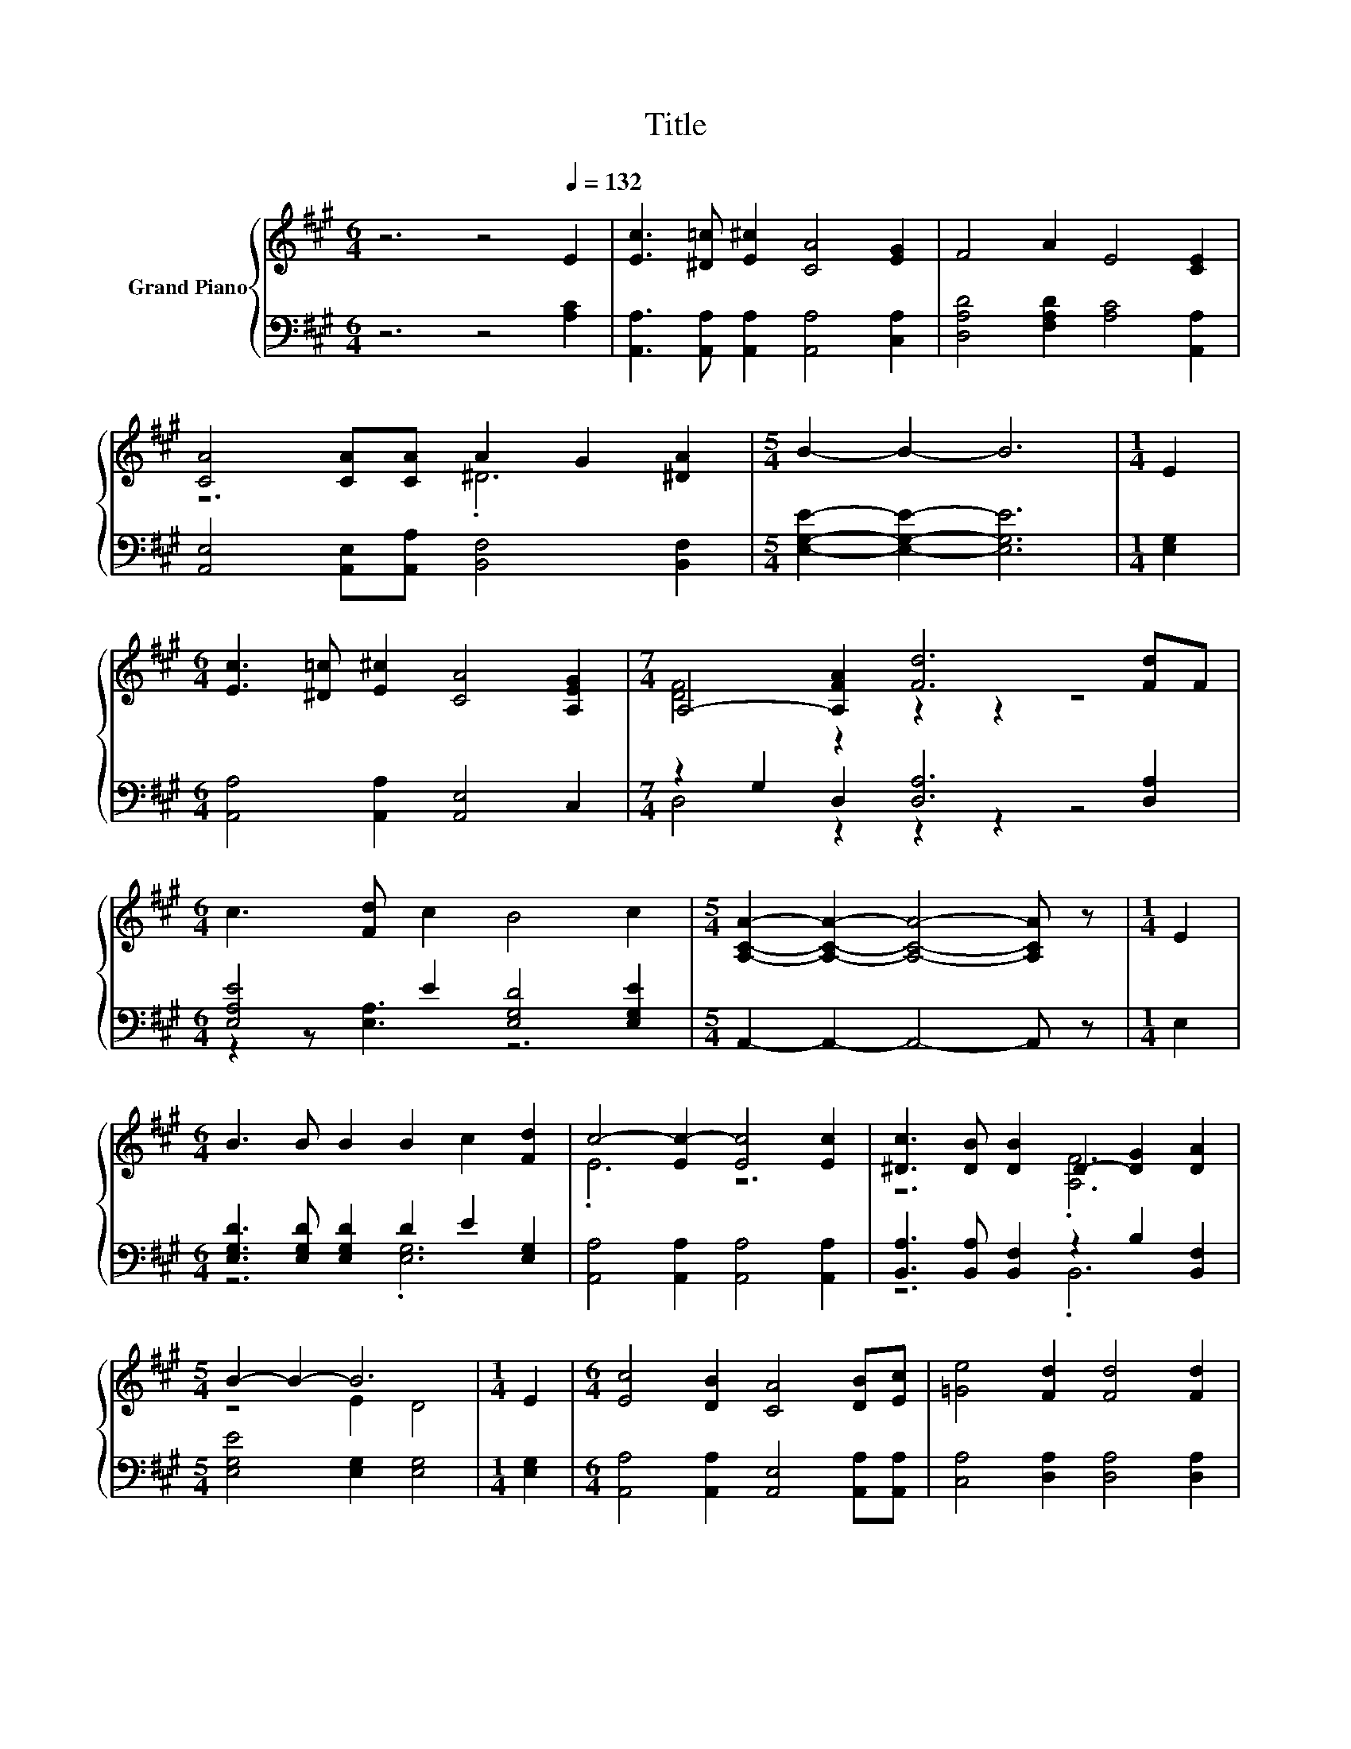 X:1
T:Title
%%score { ( 1 3 ) | ( 2 4 ) }
L:1/8
M:6/4
K:A
V:1 treble nm="Grand Piano"
V:3 treble 
V:2 bass 
V:4 bass 
V:1
 z6 z4[Q:1/4=132] E2 | [Ec]3 [^D=c] [E^c]2 [CA]4 [EG]2 | F4 A2 E4 [CE]2 | %3
 [CA]4 [CA][CA] A2 G2 [^DA]2 |[M:5/4] B2- B2- B6 |[M:1/4] E2 | %6
[M:6/4] [Ec]3 [^D=c] [E^c]2 [CA]4 [A,EG]2 |[M:7/4] A,4- [A,FA]2 [Fd]6 [Fd]F | %8
[M:6/4] c3 [Fd] c2 B4 c2 |[M:5/4] [A,CA]2- [A,CA]2- [A,CA]4- [A,CA] z |[M:1/4] E2 | %11
[M:6/4] B3 B B2 B2 c2 [Fd]2 | c4- [Ec-]2 [Ec]4 [Ec]2 | [^Dc]3 [DB] [DB]2 D2- [DG]2 [DA]2 | %14
[M:5/4] B2- B2- B6 |[M:1/4] E2 |[M:6/4] [Ec]4 [DB]2 [CA]4 [DB][Ec] | [=Ge]4 [Fd]2 [Fd]4 [Fd]2 | %18
 c3 B A2 B4 c2 |[M:5/4] [CA]2- [CA]2- [CA]6 |] %20
V:2
 z6 z4 [A,C]2 | [A,,A,]3 [A,,A,] [A,,A,]2 [A,,A,]4 [C,A,]2 | [D,A,D]4 [F,A,D]2 [A,C]4 [A,,A,]2 | %3
 [A,,E,]4 [A,,E,][A,,A,] [B,,F,]4 [B,,F,]2 |[M:5/4] [E,G,E]2- [E,G,E]2- [E,G,E]6 |[M:1/4] [E,G,]2 | %6
[M:6/4] [A,,A,]4 [A,,A,]2 [A,,E,]4 C,2 |[M:7/4] z2 G,2 D,2 [D,A,]6 [D,A,]2 | %8
[M:6/4] [E,A,E]4 E2 [E,G,D]4 [E,G,E]2 |[M:5/4] A,,2- A,,2- A,,4- A,, z |[M:1/4] E,2 | %11
[M:6/4] [E,G,D]3 [E,G,D] [E,G,D]2 D2 E2 [E,G,]2 | [A,,A,]4 [A,,A,]2 [A,,A,]4 [A,,A,]2 | %13
 [B,,A,]3 [B,,A,] [B,,F,]2 z2 B,2 [B,,F,]2 |[M:5/4] [E,G,E]4 [E,G,]2 [E,G,]4 |[M:1/4] [E,G,]2 | %16
[M:6/4] [A,,A,]4 [A,,A,]2 [A,,E,]4 [A,,A,][A,,A,] | [C,A,]4 [D,A,]2 [D,A,]4 [D,A,]2 | %18
 [E,A,E]3 [E,G,D] [E,A,C]2 [E,G,D]4 [E,G,E]2 |[M:5/4] [A,,E,]2- [A,,E,]2- [A,,E,]6 |] %20
V:3
 x12 | x12 | x12 | z6 .^D6 |[M:5/4] x10 |[M:1/4] x2 |[M:6/4] x12 |[M:7/4] [DF]4 z2 z2 z2 z4 | %8
[M:6/4] x12 |[M:5/4] x10 |[M:1/4] x2 |[M:6/4] x12 | .E6 z6 | z6 .[A,F]6 |[M:5/4] z4 E2 D4 | %15
[M:1/4] x2 |[M:6/4] x12 | x12 | x12 |[M:5/4] x10 |] %20
V:4
 x12 | x12 | x12 | x12 |[M:5/4] x10 |[M:1/4] x2 |[M:6/4] x12 |[M:7/4] D,4 z2 z2 z2 z4 | %8
[M:6/4] z2 z [E,A,]3 z6 |[M:5/4] x10 |[M:1/4] x2 |[M:6/4] z6 .[E,G,]6 | x12 | z6 .B,,6 | %14
[M:5/4] x10 |[M:1/4] x2 |[M:6/4] x12 | x12 | x12 |[M:5/4] x10 |] %20


